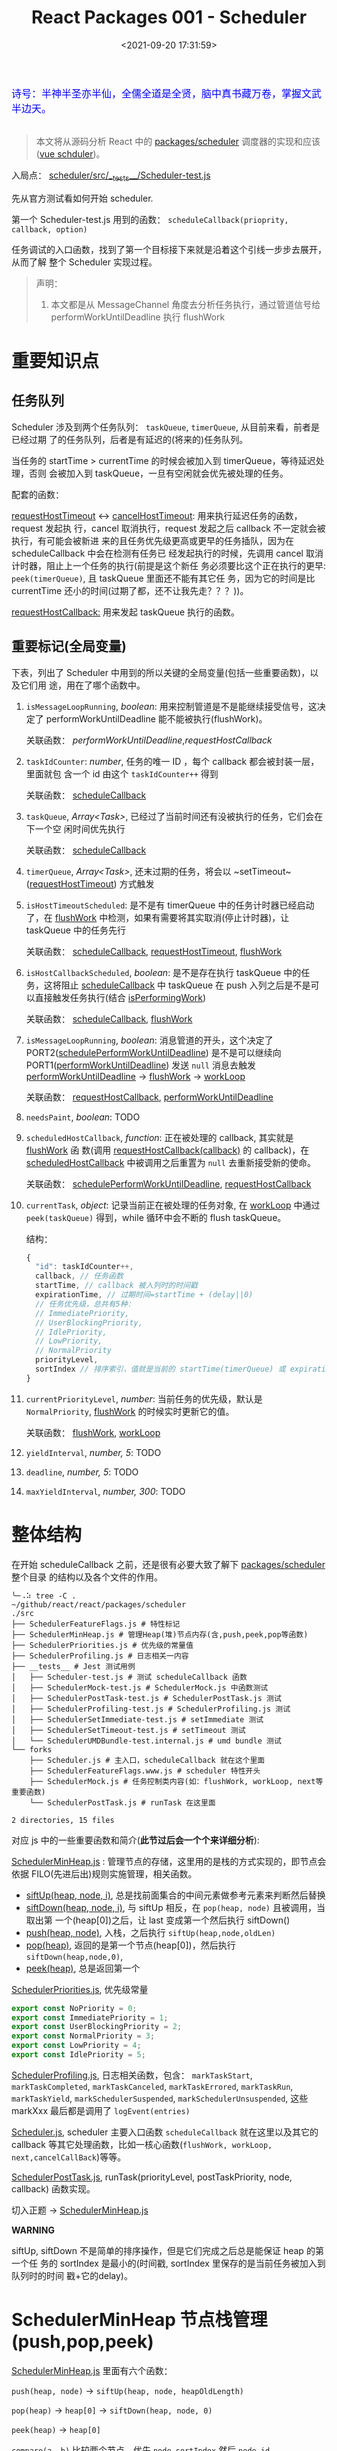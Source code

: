 #+TITLE: React Packages 001 - Scheduler
#+DATE: <2021-09-20 17:31:59>
#+EMAIL: Lee ZhiCheng<gccll.love@gmail.com>
#+TAGS[]: react, scheduler
#+CATEGORIES[]: react
#+LANGUAGE: zh-cn
#+STARTUP: indent

#+begin_export html
<link href="https://fonts.goo~gleapis.com/cs~s2?family=ZCOOL+XiaoWei&display=swap" rel="stylesheet">
<kbd>
<font color="blue" size="3" style="font-family: 'ZCOOL XiaoWei', serif;">
  诗号：半神半圣亦半仙，全儒全道是全贤，脑中真书藏万卷，掌握文武半边天。
</font>
</kbd><br><br>
<img  src="/img/bdx/shz-001.jpg"/>
#+end_export

#+begin_quote
本文将从源码分析 React 中的 [[https://github.com/facebook/react/blob/main/packages/scheduler/][packages/scheduler]] 调度器的实现和应该([[/vue/vue-teardown-2-sheduler/][vue schduler]])。
#+end_quote

入局点： [[https://github.com/facebook/react/blob/main/packages/scheduler/src/__tests__/Scheduler-test.js][scheduler/src/__tests__/Scheduler-test.js]]

先从官方测试看如何开始 scheduler.

第一个 Scheduler-test.js  用到的函数： ~scheduleCallback(prioprity, callback, option)~

任务调试的入口函数，找到了第一个目标接下来就是沿着这个引线一步步去展开，从而了解
整个 Scheduler 实现过程。

@@html:<span id="fullmap"></span>@@
[[/img/react/scheduler.svg]]

#+begin_quote
声明：

1. 本文都是从 MessageChannel 角度去分析任务执行，通过管道信号给
   performWorkUntilDeadline 执行 flushWork
#+end_quote

* 重要知识点
:PROPERTIES:
:COLUMNS:  %CUSTOM_ID[(Custom Id)]
:CUSTOM_ID: important
:END:

** 任务队列
:PROPERTIES:
:COLUMNS:  %CUSTOM_ID[(Custom Id)]
:CUSTOM_ID: queue
:END:

Scheduler 涉及到两个任务队列： ~taskQueue~, ~timerQueue~, 从目前来看，前者是已经过期
了的任务队列，后者是有延迟的(将来的)任务队列。

当任务的 startTime > currentTime 的时候会被加入到 timerQueue，等待延迟处理，否则
会被加入到 taskQueue，一旦有空闲就会优先被处理的任务。

配套的函数：

[[#requestHostTimeout][requestHostTimeout]] <-> [[#cancelHostTimeout][cancelHostTimeout]]: 用来执行延迟任务的函数，request 发起执
行，cancel 取消执行，request 发起之后 callback 不一定就会被执行，有可能会被新进
来的且任务优先级更高或更早的任务插队，因为在 scheduleCallback 中会在检测有任务已
经发起执行的时候，先调用 cancel 取消计时器，阻止上一个任务的执行(前提是这个新任
务必须要比这个正在执行的更早: ~peek(timerQueue)~, 且 taskQueue 里面还不能有其它任
务，因为它的时间是比 currentTime 还小的时间(过期了都，还不让我先走？？？))。

[[#requestHostCallback][requestHostCallback:]] 用来发起 taskQueue 执行的函数。

** 重要标记(全局变量)
:PROPERTIES:
:COLUMNS:  %CUSTOM_ID[(Custom Id)]
:CUSTOM_ID: flags
:END:

下表，列出了 Scheduler 中用到的所以关键的全局变量(包括一些重要函数)，以及它们用
途，用在了哪个函数中。

1. ~isMessageLoopRunning~, /boolean/: 用来控制管道是不是能继续接受信号，这决定了
 performWorkUntilDeadline 能不能被执行(flushWork)。

   关联函数： [[performWorkUntilDeadline][performWorkUntilDeadline]],[[requestHostCallback][requestHostCallback]]

2. ~taskIdCounter~: /number/, 任务的唯一 ID ，每个 callback 都会被封装一层，里面就包
   含一个 id 由这个 ~taskIdCounter++~ 得到

   关联函数： [[#scheduleCallback][scheduleCallback]]
3. ~taskQueue~, /Array<Task>/, 已经过了当前时间还有没被执行的任务，它们会在下一个空
   闲时间优先执行

   关联函数： [[#scheduleCallback][scheduleCallback]]
4. ~timerQueue~, /Array<Task>/, 还末过期的任务，将会以 ~setTimeout~([[#requestHostTimeout][requestHostTimeout]]) 方式触发
5. ~isHostTimeoutScheduled~: 是不是有 timerQueue 中的任务计时器已经启动了，在
   [[#flushWork][flushWork]] 中检测，如果有需要将其实取消(停止计时器)，让 taskQueue 中的任务先行

   关联函数： [[#scheduleCallback][scheduleCallback]], [[#requestHostTimeout][requestHostTimeout]], [[#flushWork][flushWork]]
6. ~isHostCallbackScheduled~, /boolean/: 是不是存在执行 taskQueue 中的任务，这将阻止
   [[#scheduleCallback][scheduleCallback]] 中 taskQueue 在 push 入列之后是不是可以直接触发任务执行(结合
   [[#isPerformingWork][isPerformingWork]])

   关联函数： [[#scheduleCallback][scheduleCallback]], [[#flushWork][flushWork]]
7. ~isMessageLoopRunning~, /boolean/: 消息管道的开头，这个决定了
   PORT2([[#schedulePerformWorkUntilDeadline][schedulePerformWorkUntilDeadline]]) 是不是可以继续向
   PORT1([[#performWorkUntilDeadline][performWorkUntilDeadline]]) 发送 ~null~ 消息去触发 [[#performWorkUntilDeadline][performWorkUntilDeadline]]
   -> [[#flushWork][flushWork]] -> [[#workLoop][workLoop]]

   关联函数： [[#requestHostCallback][requestHostCallback]], [[#performWorkUntilDeadline][performWorkUntilDeadline]]
8. ~needsPaint~, /boolean/: TODO
9. ~scheduledHostCallback~, /function/: 正在被处理的 callback, 其实就是 [[#flushWork][flushWork]] 函
   数(调用 [[#requestHostCallback][requestHostCallback(callback)]] 的 callback)，在 [[#scheduledHostCallback][scheduledHostCallback]]
   中被调用之后重置为 ~null~ 去重新接受新的使命。

   关联函数： [[#schedulePerformWorkUntilDeadline][schedulePerformWorkUntilDeadline]], [[#requestHostCallback][requestHostCallback]]
10. ~currentTask~, /object/: 记录当前正在被处理的任务对象, 在 [[#workLoop][workLoop]] 中通过
    ~peek(taskQueue)~ 得到，while 循环中会不断的 flush taskQueue。

    结构：
    #+begin_src js
    {
      "id": taskIdCounter++,
      callback, // 任务函数
      startTime, // callback 被入列时的时间戳
      expirationTime, // 过期时间=startTime + (delay||0)
      // 任务优先级，总共有5种：
      // ImmediatePriority,
      // UserBlockingPriority,
      // IdlePriority,
      // LowPriority,
      // NormalPriority
      priorityLevel,
      sortIndex // 排序索引，值就是当前的 startTime(timerQueue) 或 expirationTime(taskQueue)
    }
    #+end_src
11. ~currentPriorityLevel~, /number/: 当前任务的优先级，默认是 ~NormalPriority~,
    [[#flushWork][flushWork]] 的时候实时更新它的值。

    关联函数： [[#flushWork][flushWork]], [[#workLoop][workLoop]]
12. ~yieldInterval~, /number, 5/: TODO
13. ~deadline~, /number, 5/: TODO
14. ~maxYieldInterval~, /number, 300/: TODO
* 整体结构
:PROPERTIES:
:COLUMNS:  %CUSTOM_ID[(Custom Id)]
:CUSTOM_ID: init
:END:

在开始 scheduleCallback 之前，还是很有必要大致了解下 [[https://github.com/facebook/react/blob/main/packages/scheduler/][packages/scheduler]] 整个目录
的结构以及各个文件的作用。

#+begin_src shell
╰─⠠⠵ tree -C .                                                                ~/github/react/react/packages/scheduler
./src
├── SchedulerFeatureFlags.js # 特性标记
├── SchedulerMinHeap.js # 管理Heap(堆)节点内存(含,push,peek,pop等函数)
├── SchedulerPriorities.js # 优先级的常量值
├── SchedulerProfiling.js # 日志相关一内容
├── __tests__ # Jest 测试用例
│   ├── Scheduler-test.js # 测试 scheduleCallback 函数
│   ├── SchedulerMock-test.js # SchedulerMock.js 中函数测试
│   ├── SchedulerPostTask-test.js # SchedulerPostTask.js 测试
│   ├── SchedulerProfiling-test.js # SchedulerProfiling.js 测试
│   ├── SchedulerSetImmediate-test.js # setImmediate 测试
│   ├── SchedulerSetTimeout-test.js # setTimeout 测试
│   └── SchedulerUMDBundle-test.internal.js # umd bundle 测试
└── forks
    ├── Scheduler.js # 主入口，scheduleCallback 就在这个里面
    ├── SchedulerFeatureFlags.www.js # scheduler 特性开头
    ├── SchedulerMock.js # 任务控制类内容(如：flushWork, workLoop, next等重要函数)
    └── SchedulerPostTask.js # runTask 在这里面

2 directories, 15 files
#+end_src

对应 js 中的一些重要函数和简介(*此节过后会一个个来详细分析*):

[[https://github.com/facebook/react/blob/main/packages/scheduler/src/SchedulerMinHeap.js][SchedulerMinHeap.js]] : 管理节点的存储，这里用的是栈的方式实现的，即节点会依据
FILO(先进后出)规则实施管理，相关函数。

- [[#siftUp][siftUp(heap, node, i)]], 总是找前面集合的中间元素做参考元素来判断然后替换
- [[#siftDown][siftDown(heap, node, i)]], 与 siftUp 相反，在 ~pop(heap, node)~ 且被调用，当取出第
  一个(heap[0])之后，让 last 变成第一个然后执行 siftDown()
- [[#push][push(heap, node)]], 入栈，之后执行 ~siftUp(heap,node,oldLen)~
- [[#pop][pop(heap)]], 返回的是第一个节点(heap[0])，然后执行 ~siftDown(heap,node,0)~,
- [[#peek][peek(heap)]], 总是返回第一个


[[https://github.com/facebook/react/blob/main/packages/scheduler/src/SchedulerPriorities.js][SchedulerPriorities.js]], 优先级常量

#+begin_src js
export const NoPriority = 0;
export const ImmediatePriority = 1;
export const UserBlockingPriority = 2;
export const NormalPriority = 3;
export const LowPriority = 4;
export const IdlePriority = 5;
#+end_src

[[https://github.com/facebook/react/blob/main/packages/scheduler/src/SchedulerProfiling.js][SchedulerProfiling.js]], 日志相关函数，包含： ~markTaskStart~, ~markTaskCompleted~,
~markTaskCanceled~, ~markTaskErrored~, ~markTaskRun~, ~markTaskYield~,
~markSchedulerSuspended~, ~markSchedulerUnsuspended~, 这些 markXxx 最后都是调用了 ~logEvent(entries)~

[[https://github.com/facebook/react/blob/main/packages/scheduler/src/forks/Scheduler.js][Scheduler.js]], scheduler 主要入口函数 ~scheduleCallback~ 就在这里以及其它的
callback 等其它处理函数，比如一核心函数(~flushWork, workLoop,
next,cancelCallBack~)等等。

[[https://github.com/facebook/react/blob/main/packages/scheduler/src/forks/SchedulerPostTask.js][SchedulerPostTask.js]], runTask(priorityLevel, postTaskPriority, node, callback)
函数实现。

切入正题 -> [[https://github.com/facebook/react/blob/main/packages/scheduler/src/SchedulerMinHeap.js][SchedulerMinHeap.js]]

#+begin_warn
@@html:<p><strong>WARNING</strong></p>@@

siftUp, siftDown 不是简单的排序操作，但是它们完成之后总是能保证 heap 的第一个任
务的 sortIndex 是最小的(时间戳, sortIndex 里保存的是当前任务被加入到队列时的时间
戳+它的delay)。
#+end_warn

* SchedulerMinHeap 节点栈管理(push,pop,peek)
:PROPERTIES:
:COLUMNS:  %CUSTOM_ID[(Custom Id)]
:CUSTOM_ID: heap
:END:

_SchedulerMinHeap.js_ 里面有六个函数：

~push(heap, node)~ -> ~siftUp(heap, node, heapOldLength)~

~pop(heap)~ -> ~heap[0]~ -> ~siftDown(heap, node, 0)~

~peek(heap)~ -> ~heap[0]~

~compare(a, b)~ 比较两个节点，优先 ~node.sortIndex~ 然后 ~node.id~

~node.sortIndex~ 是任务入列时的时间戳(+delay, 如果有)。

#+begin_success
@@html:<p><strong>Success</strong></p>@@

siftUp: 让新 push 的节点从队尾尽量的上浮，直到前面的数比它小就行。

siftDown: pop 之后，让heap中最后一个节点从第一个位置开始下沉，直到前面的数都比它
小就行。

好像这样也讲不通!!!
#+end_success

** siftUp(heap,node,i)
:PROPERTIES:
:COLUMNS:  %CUSTOM_ID[(Custom Id)]
:CUSTOM_ID: siftUp
:END:

sfitUp 会根据 node.sortIndex 和 node.id 将 heap 进行升序排序，先比
较 ~node.sortIndex~, 如果 ~sortIndex~ 相同再比较 ~node.id~

#+begin_src js :results output
function siftUp(heap, node, i) {
  let index = i;
  while (index > 0) {
    const parentIndex = (index - 1) >>> 1
    const parent = heap[parentIndex]
    if (compare(parent, node) > 0) {
      // 找到比 node.id/sortIndex 更大的节点，然后交换
      heap[parentIndex] = node
      heap[index] = parent
      index = parentIndex
    } else {
      // 排序完成，没有更大的了
      return
    }
  }
}

function compare(a, b) {
  // 先比较 sort index 然后比较 task id
  const diff = a.sortIndex - b.sortIndex
  return diff !== 0 ? diff : a.id - b.id
}

function push(heap, node) {
  const index = heap.length
  heap.push(node)
  siftUp(heap, node, index)
}

const heap = [], vals = []

for (let i = 0 ; i < 10; i++) {
  const index = Math.floor(Math.random() * 10)
  if (!heap.find((val) => val.sortIndex === index)) {
    vals.push(index)
    push(heap, { sortIndex: index})
  }
}
console.log(vals, heap);
#+end_src

#+RESULTS:
#+begin_example
[
  9, 3, 1, 7,
  6, 5, 0, 8
] [
  { sortIndex: 0 },
  { sortIndex: 6 },
  { sortIndex: 1 },
  { sortIndex: 8 },
  { sortIndex: 7 },
  { sortIndex: 5 },
  { sortIndex: 3 },
  { sortIndex: 9 }
]
#+end_example

结果并不是按照一定顺序排列的，执行结果表:

~parentIndex = (index - 1) >>> 2~ 等于是 ~Math.floor( index - 1 / 2 )~

| i | val | index/len  | parentIndex | compare | heap(省略对象)    |
|---+-----+------------+-------------+---------+-------------------|
| 0 |   9 |          0 | -           | -       | [9]               |
|---+-----+------------+-------------+---------+-------------------|
| 1 |   3 |          1 | 0,9         | 9 > 3   | [3,9]             |
|---+-----+------------+-------------+---------+-------------------|
| 2 |   1 |          2 | 0,3         | 3 > 1   | [1,9,3]           |
|---+-----+------------+-------------+---------+-------------------|
| 3 |   7 |          3 | 1,9         | 9 > 7   | [1,7,3,9]         |
|   |     |          1 | 0,1         | 1 < 7   | [1,7,3,9]         |
|---+-----+------------+-------------+---------+-------------------|
| 4 |   6 |          4 | 1,7         | 7 > 6   | [1,6,3,9,7]       |
|   |     |          1 | 0,1         | 1 < 6   | [1,6,3,9,7]       |
|---+-----+------------+-------------+---------+-------------------|
| 5 |   5 |          5 | 2,3         | 3 < 5   | [1,6,3,9,7,5]     |
|   |     |          2 | 0,1         | 1 < 5   | [1,6,3,9,7,5]     |
|---+-----+------------+-------------+---------+-------------------|
| 6 |   0 |          6 | 2,3         | 3 > 0   | [1,6,0,9,7,5,3]   |
|   |     |          2 | 0,1         | 1 > 0   | [0,6,1,9,7,5,3]   |
|---+-----+------------+-------------+---------+-------------------|
| 7 |   8 |          7 | 3,9         | 9 > 8   | [0,6,1,8,7,5,3,9] |
|   |     |          3 | 1,6         | 6 < 8   | [0,6,1,8,7,5,3,9] |

也就是说它总是会根据 index 去找其前面的所有元素的中间位置的元素来和新的 node 进
行比较，如果值比新的节点大就进行替换。

比如

i=1,val=3,heap=[9,3],target-heap=[9],target=9,替换之后=[3,9]

i=2,val=1,heap=[3,9,1],target-heap=[3,9],target=3,替换之后=[1,9,3]

i=3,val=7,heap=[1,9,3,7],target-heap=[1,9,3],target=9,替换之后=[1,7,3,9]

i=4,val=6,heap=[1,7,3,9,6],target-heap=[1,7,3,9],target=7,替换之后=[1,6,3,9,7]

依次类推到最后得到 [0,6,1,8,7,5,3,9]

** siftDown(heap, node, i)
:PROPERTIES:
:COLUMNS:  %CUSTOM_ID[(Custom Id)]
:CUSTOM_ID: siftDown
:END:

#+begin_src js
function pop(heap) {
  if (heap.length === 0) {
    return null
  }

  const first = heap[0]
  const last = heap.pop()
  if (last !== first) {
    heap[0] = last
    siftDown(heap, last, 0)
  }
  return first
}

function siftDown(heap, node, i) {
  let index = i
  const length = heap.length
  const halfLength = length >>> 1
  while (index < halfLength) {
    const leftIndex = (index + 1) * 2 - 1
    const left = heap[leftIndex]
    const rightIndex = leftIndex + 1
    const right = heap[rightIndex]

    if (compare(left, node) < 0) {
      if (rightIndex < length && compare(right, left) < 0) {
        heap[index] = right
        heap[rightIndex] = node
        index = rightIndex
      } else {
        heap[index] = left
        heap[leftIndex] = node
        index = leftIndex
      }
    } else if (rightIndex < length && compare(right, node) < 0) {
      heap[index] = right;
      heap[rightIndex] = node;
      index = rightIndex;

    } else {
      // Neither child is smaller. Exit.
      return
    }
  }
}

#+end_src

结合 sitUp 和 push 来测试：
#+begin_src js :results output
const {siftUp, push, siftDown, pop} = require(process.env.BLOG_JS + '/react/pkgs/scheduler.js')

// 先塞一些节点到 heap
const heap = [],vals = []

for (let i = 0 ; i < 10; i++) {
  const index = Math.floor(Math.random() * 10)
  if (!heap.find((val) => val.sortIndex === index)) {
    vals.push(index)
    push(heap, { sortIndex: index})
  }
}
console.log(vals)
console.log('push', heap);

// 然后用 pop 取第一个
const node = pop(heap)

console.log('pop', node, '\n', heap)
#+end_src

#+RESULTS:
#+begin_example
[
  9, 5, 4, 2,
  0, 1, 3
]
push [
  { sortIndex: 0 },
  { sortIndex: 2 },
  { sortIndex: 1 },
  { sortIndex: 9 },
  { sortIndex: 4 },
  { sortIndex: 5 },
  { sortIndex: 3 }
]
pop >>  { first: { sortIndex: 0 }, last: { sortIndex: 3 } }
pop { sortIndex: 0 }
 [
  { sortIndex: 1 },
  { sortIndex: 2 },
  { sortIndex: 3 },
  { sortIndex: 9 },
  { sortIndex: 4 },
  { sortIndex: 5 }
]
#+end_example

根据上面的示例来分析下整个过程：

pop(heap, node) -> heap[0] -> heap[0] = last -> siftDown(heap, node, 0)

当前 heap = ~[0, 2, 1, 9, 4, 5, 3]~,

pop first = 0,

last=3 -> first

-> ~heap=[3,2,1,9,4,5], node=3~

| index | half | left[Index] | right[Index] | left<node    | right<left | right<node | heap          |
|-------+------+-------------+--------------+--------------+------------+------------+---------------|
|     0 |    3 | 1,2         | 2,1          | 2 < 3, true  | 1<2, true  | -          | [1,2,3,9,4,5] |
|     1 |    3 | 3,9         | 4,4          | 3 < 3, false | -          | 4<3,false  | [1,2,3,9,4,5] |
|-------+------+-------------+--------------+--------------+------------+------------+---------------|

经过两次 ~while(index < halfLength)~ 后结束，得到 ~[1,2,3,9,4,5]~

1. left, right 是两个相邻的节点(right=left+1)
2. 先比较 left<node ? right<node -> right与node替换 : left与node替换
3. 如果 left>node 比较 right<node -> right与node替换
* scheduleCallback(priorityLevel,callback,options)
:PROPERTIES:
:COLUMNS:  %CUSTOM_ID[(Custom Id)]
:CUSTOM_ID: scheduleCallback
:END:

1. startTime, 入列起始时间戳，如果 options.delay > 0 用当前时间戳加上delay
2. timeout, 根据 priorityLevel 设置对应的优先级值，共有五种优先级

   ImmediatePriority, timeout=-1

   UserBlockingPriority, timeout=250

   IdlePriority, timeout=Math.pow(2,30)-1=1073741823

   LowPriority, timeout=10000

   NormalPriority, timeout=5000
3. 过期时间 expirationTime = startTime + timeout
4. 封装 newTask = {id, callback, priorityLevel, startTime, expirationTime, sortIndex}
5. 检查 startTime > currentTime ，是不是入列的时间已经过了当下时间，如果过了要做延时处理，
   使用 expirationTime 做 sortIndex，否则直接用 startTime 做 sortIndex

#+begin_src js
function scheduleCallback(priorityLevel, callback, options) {
  var currentTime = getCurrentTime()

  var startTime // 任务执行的开始时间
  if (typeof options === 'object' && options !== null) {
    var delay = options.delay
    if (typeof delay === 'number' && delay > 0) {
      startTime = currentTime + delay
    } else {
      startTime = currentTime
    }
  } else {
    startTime = currentTime
  }

  var timeout // 根据优化级设置超时时间
  switch (priorityLevel) {
    case ImmediatePriority:
      timeout = -1
      break
    case UserBlockingPriority:
      timeout = 250
      break
    case IdlePriority:
      // Max 31 bit integer. The max integer size in V8 for 32-bit systems.
      // Math.pow(2, 30) - 1
      // 0b111111111111111111111111111111
      timeout = 1073741823
      break
    case LowPriority:
      timeout = 10000
      break
    case NormalPriority:
      timeout = 5000
      break
  }

  // 过期时间
  var expirationTime = startTime + timeout

  // 封装新任务
  var newTask = {
    id: taskIdCounter++,
    callback,
    priorityLevel,
    startTime,
    expirationTime,
    sortIndex: -1
  }

  if (startTime > currentTime) {
    // 延迟的任务，应该进入队列排队，用肇始时间做索引
    newTask.sortIndex = startTime
    push(timerQueue, newTask)
    // peek 取队列中第一个任务 queue[0]
    if (peek(taskQueue) === null && newTask === peek(timerQueue)) {
      // queue: [null, newTask] 情况
      // 所有的任务还在排队中，且当前的 newTask 就是最早过期的那个
      if (isHostTimeoutScheduled) {
        cancelHostTimeout()
      } else {
        isHostTimeoutScheduled = true
      }
      requestHostTimeout(handleTimeout, startTime - currentTime)
    }
  } else {
    newTask.sortIndex = expirationTime
    push(taskQueue, newTask)
    // Schedule a host callback, if needed. If we're already performing work,
    // wait until the next time we yield.
    if (!isHostCallbackScheduled && !isPerformingWork) {
      isHostCallbackScheduled = true
      requestHostCallback(flushWork)
    }
  }

  return newTask
}
#+end_src

这里用到了几个函数： cancelHostTimeout, requestHostCallback, requestHostTimeout，
它们又分别是是做什么了？

** cancelHostTimeout()
:PROPERTIES:
:COLUMNS:  %CUSTOM_ID[(Custom Id)]
:CUSTOM_ID: cancelHostTimeout
:END:

scheduleCallback 中执行这个时机是， startTime > currentTime 时，且 taskQueue 中
没有了任务，且 newTask 正好是 timerQueue 中最早的那个。

#+begin_src js
// peek 取队列中第一个任务 queue[0]
if (peek(taskQueue) === null && newTask === peek(timerQueue)) {
  // queue: [null, newTask] 情况
  // 所有的任务还在排队中，且当前的 newTask 就是最早过期的那个
  if (isHostTimeoutScheduled) {
    cancelHostTimeout()
  } else {
    isHostTimeoutScheduled = true
  }
  requestHostTimeout(handleTimeout, startTime - currentTime)
}
#+end_src

清除计时器：

#+begin_src js
let taskTimeoutID = -1;

function cancelHostTimeout() {
  clearTimeout(taskTimeoutID)
  taskTimeoutID = -1
}
#+end_src

taskTimeoutID 这个又是哪里用了？

正是 [[#requestHostTimeout][requestHostTimeout]] 中的计时器 ID。

** requestHostTimeout()
:PROPERTIES:
:COLUMNS:  %CUSTOM_ID[(Custom Id)]
:CUSTOM_ID: requestHostTimeout
:END:

启动一个计时器去执行 callback

#+begin_src js
function requestHostTimeout(callback, ms) {
  taskTimeoutID = setTimeout(() => {
    callback(getCurrentTime());
  }, ms);
}
#+end_src

** requestHostCallback()
:PROPERTIES:
:COLUMNS:  %CUSTOM_ID[(Custom Id)]
:CUSTOM_ID: requestHostCallback
:END:

-> [[#schedulePerformWorkUntilDeadline][schedulePerformWorkUntilDeadline()]]

#+begin_src js
function requestHostCallback(callback) {
  scheduledHostCallback = callback;
  if (!isMessageLoopRunning) {
    isMessageLoopRunning = true;
    schedulePerformWorkUntilDeadline();
  }
}
#+end_src

用 scheduledHostCallback 来保存当前正在执行的任务(work)，它实际是一个对
~flushWork()~ 函数的引用，因为 ~requestHostCallback(flushWork)~ 传入的参数是
[[#flushWork][flushWork]] 这个函数，它是用来 flush 当前队列中任务的(work)，后面会讲到。

*isMessageLoopRunning*: 标记正在 flush 队列中的任务。

* schedulePerformWorkUntilDeadline
:PROPERTIES:
:COLUMNS:  %CUSTOM_ID[(Custom Id)]
:CUSTOM_ID: schedulePerformWorkUntilDeadline
:END:

这是个发起任务执行的函数，并且这个函数根据环境的不同，使用的方案不一，主要有三种
情况(这里直接使用 [[/web/javascript-api-messagechannel/][MessageChannel]] 方案，这也是为何要先去简要的学习了下它的原因)。

1. Node.js 和 IE 环境：使用 ~setImmediate~
2. [[/web/javascript-api-messagechannel/][MessageChannel]], 消息通道
3. 最后方案是 setTimeout，由于 4ms 问题所以比 MessageChannel 优先级低


下面的实现做了简化：

#+begin_src js
// 省略环境的检查，直接使用 DOM 和 Worker 环境，注释中说更
// 偏向用 MessageChannel 是因为 setTimeout 4ms 的问题
// 原本的检查优化级： setImmediate > MessageChannel > setTimeout
let schedulePerformWorkUntilDeadline = (() => {
  const channel = new MessageChannel()
  const port = channel.port2
  channel.port1.onmessage = performWorkUntilDealine
  return () => port.postMessage(null)
})()
#+end_src

这等于是说 [[#schedulePerformWorkUntilDeadline][schedulePerformWorkUntilDeadline]] 其实是一个管道的一个端口 port2，每次
调用都会往 port1 发送一条含 ~null~ 信息的消息，其目的就是去触发
~performWorkUntilDealine~ 函数执行(更多有关 [[/web/javascript-api-messagechannel/][MessageChannel]])。

管道特征是你发送一条它就会接受一条，是一个典型的 FIFO 的队列模型，下面可以做个简
单的测试：

#+begin_export html
<div id="SMbKgI">
<el-button @click="send" type="primary">PORT2->PORT1发送消息 {{i}}</el-button>
<el-button @click="clear" type="primary">清空消息</el-button>
<div><p v-for="msg in msgs" v-html="msg"/></div>
</div>
<script>
Vue.createApp({
  setup() {
    const mc = new MessageChannel()
    const msgs = Vue.reactive([])
    const i = Vue.ref(0)
    mc.port1.onmessage = function(e) {
      msgs.push(`<font color="red" size="3">${e.data}</font>`)
    }
    function send() {
      mc.port2.postMessage(++i.value + ' hello from port2')
    }
    const clear = () => {
      msgs.splice(0)
      i.value = 0
    }
    return { send, i, clear, msgs }
  }
}).use(ElementPlus).mount('#SMbKgI')
</script>
#+end_export

完整版本:

localSetImmediate 就是 setImmediate

localSetTimeout 就是 setTimeout

#+begin_src js
let schedulePerformWorkUntilDeadline;
if (typeof localSetImmediate === 'function') {
  // Node.js and old IE.
  // There's a few reasons for why we prefer setImmediate.
  //
  // Unlike MessageChannel, it doesn't prevent a Node.js process from exiting.
  // (Even though this is a DOM fork of the Scheduler, you could get here
  // with a mix of Node.js 15+, which has a MessageChannel, and jsdom.)
  // https://github.com/facebook/react/issues/20756
  //
  // But also, it runs earlier which is the semantic we want.
  // If other browsers ever implement it, it's better to use it.
  // Although both of these would be inferior to native scheduling.
  schedulePerformWorkUntilDeadline = () => {
    localSetImmediate(performWorkUntilDeadline);
  };
} else if (typeof MessageChannel !== 'undefined') {
  // DOM and Worker environments.
  // We prefer MessageChannel because of the 4ms setTimeout clamping.
  const channel = new MessageChannel();
  const port = channel.port2;
  channel.port1.onmessage = performWorkUntilDeadline;
  schedulePerformWorkUntilDeadline = () => {
    port.postMessage(null);
  };
} else {
  // We should only fallback here in non-browser environments.
  schedulePerformWorkUntilDeadline = () => {
    localSetTimeout(performWorkUntilDeadline, 0);
  };
}
#+end_src

** performWorkUntilDeadline
:PROPERTIES:
:COLUMNS:  %CUSTOM_ID[(Custom Id)]
:CUSTOM_ID: performWorkUntilDeadline
:END:

这个函数是管道方式， schedulePerformWorkUntilDeadline 做为 channel.port2 发出信
号给做为另一端 channel.port1 的 performWorkUntilDeadline 去执行。

而这个函数里面的工作其实已经执行 scheduledHostCallback 也就是传递给
[[#requestHostCallback][requestHostCallback(flushWork)]] 的 [[#flushWork][flushWork]] 这个函数，而这个函数里又做了什么？

即 ~scheduledHostCallback ===  flushWork~

#+begin_src js
const performWorkUntilDeadline = () => {
  if (scheduledHostCallback !== null) {
    const currentTime = getCurrentTime();
    // Yield after `yieldInterval` ms, regardless of where we are in the vsync
    // cycle. This means there's always time remaining at the beginning of
    // the message event.
    deadline = currentTime + yieldInterval;
    const hasTimeRemaining = true;

    // If a scheduler task throws, exit the current browser task so the
    // error can be observed.
    //
    // Intentionally not using a try-catch, since that makes some debugging
    // techniques harder. Instead, if `scheduledHostCallback` errors, then
    // `hasMoreWork` will remain true, and we'll continue the work loop.
    let hasMoreWork = true;
    try {
      hasMoreWork = scheduledHostCallback(hasTimeRemaining, currentTime);
    } finally {
      if (hasMoreWork) {
        // If there's more work, schedule the next message event at the end
        // of the preceding one.
        schedulePerformWorkUntilDeadline();
      } else {
        isMessageLoopRunning = false;
        scheduledHostCallback = null;
      }
    }
  } else {
    isMessageLoopRunning = false;
  }
  // Yielding to the browser will give it a chance to paint, so we can
  // reset this.
  needsPaint = false;
}
#+end_src

这个函数里有几个要点：

1. deadline, 这个用来标记截止时间，时间一到会停止管道消息，这是个时间戳值(~deadline = currentTime + yieldInterval;~)

   ~let yieldInterval = 5;~ 初始值是 5ms，也就是在这 5ms 时间内能做的尽量去做？

2. 注意这里使用的是 try...finally 而不是 try...catch 因为它不仅仅只是处理错误情
   况

   而是不论当前的 work 执行结果是正常还是异常都要做一些后续或者清理工作，比如：
   重置 ~isMessageLoopRunning=false~ 好让管道能继续接受信号，否则管道等于是
   channel.port1 端永远不会有新的信号进来。

   即 ~isMessageLoopRunning~ 是管道能否继续接受信号的开关。
* flushWork(hasTimeRemaining, initialTime)
:PROPERTIES:
:COLUMNS:  %CUSTOM_ID[(Custom Id)]
:CUSTOM_ID: flushWork
:END:

flushWork 工作：

1. 调用 [[#workLoop][workLoop(hasTimeRemaining, initialTime)]] flush taskQueue 队列中的任务
2. 重置 ~isHostCallbackScheduled=false~ 标记，让 scheduleCallback 中在 taskQueue
   入列的同时能启动 flushWork 执行去 flush tasks
3. 检查 ~isHostTimeoutScheduled~ 是不是有 timerQueue 中的任务已经启动了，如果是则
   取消它的执行，让当前的 taskQueue 先执行
4. 在执行之前设置 ~isPerformingWork=true~ 标记已经有任务在执行了，阻止
   scheduleCallback 中 taskQueue 的任务启动(结合 ~isHostCallbackScheduled~)
5. try...finally 去执行 [[#workLoop][workLoop(hasTimeRemaining, initialTime)]] 同样要做清理工作，
   重置 ~isPerformingWork=false~ 标记当前工作已经完成了，可以触发新的 taskQueue 执
   行了。



#+begin_src js
function flushWork(hasTimeRemaining, initialTime) {

  isHostCallbackScheduled = false
  if (isHostTimeoutScheduled) {
    // 如果此时有一个未来时间的任务存在计时中，要取消它，先执行 host callback
    isHostTimeoutScheduled = false
    cancelHostTimeout()
  }

  isPerformingWork = true
  const previousPriorityLevel = currentPriorityLevel
  try {
    return workLoop(hasTimeRemaining, initialTime)
  } finally {
    // 清理工作
    currentTask = null
    currentPriorityLevel = previousPriorityLevel
    isPerformingWork = false
  }
}
#+end_src

这里还分别用 ~currentTask~ 和 ~currentPriorityLevel~ 记录了当前任务及其优先级。

workLoop 执行完了 finally 里面做些清理工作。

#+begin_tip
@@html:<p><strong>TIP</strong></p>@@

flushWork 执行的是 taskQueue 中的任务，timerQueue 中的任务在 scheduleCallback 中
push 的时候有条件时就会触发(计时器延时方式触发)。
#+end_tip
* workLoop(hasTimeRemaining, initialTime)
:PROPERTIES:
:COLUMNS:  %CUSTOM_ID[(Custom Id)]
:CUSTOM_ID: workLoop
:END:

简化版本(省略 while 循环中的代码)：

1. 通过一个 while 循环去处理 taskQueue 中的任务
2. 如果 while 退出之后，发现还有任务(currentTask !== null) 直接返回 ~false~ 重新走
   管道消息的流程，回到这里的 while 去处理该 task
3. 如果 taskQueue 中没有了任务，那接下来要去触发 timerQueue 中的任务了
   (setTimeout方式触发)，同时返回 false 标记当次已经完成。

#+begin_src js
function workLoop(hasTimeRemaining, initialTime) {
  let currentTime = initialTime
  advanceTimers(currentTime)
  // 取出队列中第一个任务 taskQueue[0]
  currentTask = peek(taskQueue)
  while (currentTask !== null/*省略debug的条件*/) {
    // TODO
  }
  // 不管有没任务都退出
  if (currentTask !== null) {
    return true
  } else {
    // 到这里说明 taskQueue 清空了，该到 timerQueue 中的任务了
    const firstTimer = peek(timerQueue)
    if (firstTime !== null) {
      requestHostTimeout(handleTimeout, firstTimer.startTime - currentTime)
    }
    return false
  }
}
#+end_src

注意 workLoop 的返回值标示着当前空闲时间内有没有更多的任务需要去执行，这个体现在
[[#performWorkUntilDeadline][performWorkUntilDeadline]] 函数中：

#+begin_src js
let hasMoreWork = true
try {
  hasMoreWork = scheduledHostCallback(hasTimeRemaining, currentTime)
} finally {
  if (hasMoreWork) {
    // 无论如何都要执行，看是不是有更多的任务待处理
    schedulePerformWorkUntilDeadline()
  } else {
    // 完成了一轮
    isMessageLoopRunning = false
    // 准备接受下一个 flushWork
    scheduledHostCallback = null
  }
}
#+end_src

如果有会重新调用 [[#schedulePerformWorkUntilDeadline][schedulePerformWorkUntilDeadline()]] 即 PORT1 向 PORT2 发送一个
~null~ 信号，重新走 [[#performWorkUntilDeadline][performWorkUntilDeadline()]] 流程，直到 [[#workLoop][workLoop]] 中返回 ~false~ 为
至。

#+begin_tip
@@html:<p><strong>TIP</strong></p>@@

也就是说管道一旦接受到了信号开始就会一直重复接受信号的流程，直到没有要处理的任务之后
结束，也就是 [[#workLoop][workLoop]] 返回 false, hasMoreWork 为 false 的时候。
#+end_tip

那为什么 while 循环结束了后面的 ~currentTask~ 值不会是 ~null~ ?

workLoop 完整版本(while循环)：

1. while 中限制了只有 ~currentTask.expirationTime > currentTime~ 且有足够的时间执
   行的时候才会继续下去，否则直接退出 while(/这里就是上面问题的答案/)
2. 当时间充足时， callback 不是函数会直接被丢弃掉(~pop(taskQueue)~)
3. 当 callback 是函数时会被执行得到其结果，也就是 ~callback()~ 执行后的返回值 ~continuationCallback~
4. 当 continuationCallback 也是一个函数时会继续 while 循环来执行这个
   ~continuationCallback~, 注意这个时候的任务 currentTask 还在 taskQueue 中，并且
   依旧是在 currentTask 这个任务循环中
5. 经过 4 之后此时的 task 还是最开始 callback 对应的 currentTask， 只不过它的此
   时 currentTask.callback 已经是 continuationCallback 了，所以这一步执行的
   ~currentTask.callback()~ 实际上已经是 ~continuationCallback()~ 直到 callback() 返
   回值不是函数为止

   例如：
   #+begin_src js
   var fn1 = () => {/*1*/}, fn2 = () => fn1, fn3 = () => fn2
   var callback = () => {/*...*/ return fn3}

   newTask = { ..., callback, ... }

   // 进入 while
   currentTask = newTask
   c = currentTask.callback() // -> fn3 -> fn2 -> fn1
   // -> 继续 while 循环, c 的值会是, currentTask 此时依旧是那个 newTask
   // c = fn3
   // c = fn2
   // c = fn1
   // c = undefined
   // 到此结束 currentTask
   // pop currentTask
   // 取下一个 task -> while
   #+end_src
6. 当 continuationCallback 不是函数说明 currentTask 已经完成了，需要将它从队列中
   移除(~(currentTask === peek(taskQueue)) -> pop(taskQueue)~)

#+begin_src js
function workLoop(hasTimeRemaining, initialTime) {
  let currentTime = initialTime
  advanceTimers(currentTime)
  // 取出队列中第一个任务 taskQueue[0]
  currentTask = peek(taskQueue)
  while (currentTask !== null/*省略debug的条件*/) {
    if (currentTask.expirationTime > currentTime && (
      !hasTimeRemaining || shouldYieldToHost()
    )) {
      // 任务还没过期且没有多余的时间去执行它了，所以要退出等下次有充足的时间再说
      break
    }

    // 时间充足
    const callback = currentTask.callback
    if (typeof callback === 'function') {
      currentTask.callback = null
      currentPriorityLevel = currentTask.priorityLevel
      // 已经过期了
      const didUserCallbackTimeout = currentTask.expirationTime <= currentTime
      // 执行任务函数
      const continuationCallback = callback(didUserCallbackTimeout)
      // 重新取一次时间， callback 调用可能比较耗时
      currentTime = getCurrentTime()
      if (typeof continuationCallback === 'function') {
        // 如果任务函数本身返回了一个函数，当作下一个任务处理，即 callback 返回的
        // 函数会在它执行退出之后立即被执行
        currentTask.callback = continuationCallback
      } else {
        if (currentTask === peek(taskQueue)) {
          // 执行完之后丢掉
          pop(taskQueue)
        }
      }
      advanceTimers(currentTime)
    } else {
      // 不是函数丢弃掉，pop 就是取第一个出来，然后最后一个放到 heap[0]
      // 进行 siftDown(heap, node, 0)
      pop(taskQueue)
    }
    // 取下一个
    currentTask = peek(taskQueue)
  }
  // 不管有没任务都退出
  if (currentTask !== null) {
    return true
  } else {
    // 到这里说明 taskQueue 清空了，该到 timerQueue 中的任务了
    const firstTimer = peek(timerQueue)
    if (firstTime !== null) {
      requestHostTimeout(handleTimeout, firstTimer.startTime - currentTime)
    }
    return false
  }
}
#+end_src

workLoop while 中关键点:

1. 必须是已经过期了的任务且当前要有足够的空闲时间才会去执行当前的任务
   currentTask，否则直接退出 while
2. callback() 的返回值是不是一个函数，如果是会在当前 while->currentTask 中一次都
   执行完之后 currentTask 才算结束
3. 结束后用 pop(taskQueue) 移除 currentTask，继续下一个任务
4. while 退出后，即使当前任务还在也要重新走一遍管道机制，即 workLoop 直接返回
   ~true~, 会导致 ~hasMoreWork=true~ 从而重新调用 [[#schedulePerformWorkUntilDeadline][schedulePerformWorkUntilDeadline()]]
   向 PORT1 发信号重新走 [[#performWorkUntilDeadline][performWorkUntilDeadline()]] -> [[#flushWork][flushWork()]] -> [[#workLoop][workLoop()]]
   流程。
5. 当 taskQueue 中已经没有任务了的时候，此时就该启动 timerQueue 中的任务执行了，
   调用 [[#requestHostTimeout][requestHostTimeout()]] 其实就是 ~setTimeout~, 返回 ~false~ 表示一个 taskQueue
   处理阶段完成了。


#+begin_warn
@@html:<p><strong>QUESTION</strong></p>@@


:question::question::question: 这个 ~hasTimeRemaining~ 依据是什么，空闲时间又是多久？
#+end_warn

* advanceTimers(currentTime)
:PROPERTIES:
:COLUMNS:  %CUSTOM_ID[(Custom Id)]
:CUSTOM_ID: advanceTimers
:END:

这个函数是用来检查 timerQueue 里面的任务有没有到了时间的，能到这个队列来说明入列
时它的 startTime > currentTime，到执行的时候 currentTime 已经更新了，此时
timerQueue 里面的任务肯定有些已经过期了，此时过期了的就需要放到 taskQueue 中去在
wookLoop 中有空隙的时间去立即执行。

#+begin_src js
function advanceTimers(currentTime) {
  // 检查 timerQueue 中是不是有已经过期了的任务，将它们加入到 taskQueue 中
  // 去优先执行
  let timer = peek(timerQueue)
  while (timer !== null) {
    if (timer.callback === null) {
      // Timer was cancelled
      pop(timerQueue)
    } else if (timer.startTime <= currentTime) {
      // 时间到了，将它加入到 taskQueue
      pop(timerQueue)
      timer.sortIndex = timer.expirationTime
      push(taskQueue, timer)
    } else {
      // 还没过期，依旧等待
      return
    }
    timer = peek(timerQueue)
  }
}
#+end_src
* 小结
:PROPERTIES:
:COLUMNS:  %CUSTOM_ID[(Custom Id)]
:CUSTOM_ID: summary-1
:END:

到这里一个基本完整的 Scheduler 就已经完成了，下面是整个过程的简要流程图(
@@html:<a href="#fullmap">完整图</a>@@)

[[/img/react/scheduler-brief.svg]]

这里最主要的关键点在于 *通过管道衔接了任务启动(requestHostCallback)和执行
(flushWork)*, 然后在 flushWork->workLoop 过程中通过空余时间决定任务是不是应该立即
执行，还是等到下次空隙去执行，且通过 startTime 和 expirationTime 来控制任务执行
的先后顺序，用两个队列来承载了两种不同类型的任务(taskQueue代表已经过期的任务，
timerQueue 代表未过期的任务)。

taskQueue 在 workLoop 中通过 while 不断的在当前空隙时间内去 flush 掉，只有当
当前 taskQueue 中的所有任务都完成了之后，再去重启 timerQueue 的计时器延迟方式去
触发任务执行。

这里使用了 [[/web/javascript-api-performance/][performance.now()]] 来取当前的时间戳，因为需要亚毫秒级的时间，相关的知
识点 [[https://w3c.github.io/hr-time/#sotd][Performance]]。
* shouldYieldToHost()
:PROPERTIES:
:COLUMNS:  %CUSTOM_ID[(Custom Id)]
:CUSTOM_ID: shouldYieldToHost
:END:

用来检测是不是应该暂停 taskQueue 的 flush 工作，这里有几个条件可以阻止 taskQueue
。

1. 开启了 input pending 的话，这个时间不仅和 ~currentTime>=deadline~ 有关，还和
   input pending 和 needsPaint 有关

   needsPaint 是在 requestPaint() 中才会被设置成 ~true~ 的全局变量，在
   [[#performWorkUntilDeadline][performWorkUntilDeadline]] 执行完成之后会被设置成 ~false~ 。

   总的下来应该暂停的条件是： 已经过了 deadline 且 needsPaint 或 有 input pending。

   如果两者都没有，很有可能此时还是有空隙时间，这个时间需要
   用 ~currentTime>=maxYieldInterval(默认：300ms)~ 来看看是不是应该暂停，如果没超过
   最大的暂停间隙，还是可以继续 flush task 的。

2. 没有开启时，只需要检测当前时间是不是过了 deadline


deadline 是当 [[#scheduleCallback][scheduleCallback]] 时有条件进入 [[#requestHostCallback][requestHostCallback]] 去触发管理一端
PORT2 [[#schedulePerformWorkUntilDeadline][schedulePerformWorkUntilDeadline]] 向另一端 PORT1 [[#performWorkUntilDeadline][performWorkUntilDeadline]]
发送信号，去开启 [[#flushWork][flushWork]] -> [[#flushWork][workLoop]] flush taskQueue 的时候，在 PORT1 执行端设
置的一个截止时间(~deadline = currentTime + yieldInterval~)

~yieldInterval~ 默认是 5ms 的时间，也就是说在这时间内如果 taskQueue 队列还没有
flush 完就得暂停了，因为不能阻碍主线程的工作。

#+begin_src js
function shouldYieldToHost() {
  if (enableIsInputPending &&
    navigator?.scheduling?.isInputPending !== undefined) {
    const scheduling = navigator.scheduling
    const currentTime = getCurrentTime()
    if (currentTime >= deadline) {
      // 没时间了。我们可能想暂停对主要线程的控制，以便浏览器可以执行高优先级任务。
      // 主要的是渲染和用户输入。如果有悬而未决的渲染或悬而未决的输入，我们就应该暂停。
      // 但如果两者都没有，那么我们可以在保持响应性的同时减少暂停。不管怎样我们最终都
      // 需要暂停，因为可能有一个悬而未决的渲染不是伴随着对“requestPaint”或其他
      // 主线程任务的调用比如网络事件。
      if (needsPaint || scheduling.isInputPending()) {
        // 有一个 pending 的渲染或用户输入，应该暂停等待完成
        return true
      }

      // 没有 pending 输入，仅仅暂停 maxYieldInterval 时长
      return currentTime >= maxYieldInterval
    } else {
      // 在当前帧还有多余的时间，就不该暂停
      return false
    }
  } else {
    // isInputPending = false.
    // 因为没有什么其它的方式可以知道是不是有 pending input，
    // 所以这里要保证在 frame 的最后总是要暂停一下
    return getCurrentTime() >= deadline
  }
}
#+end_src

所以，这个函数检测的关键条件是 needsPaint 和 isInputPending，前置条件是有没超过
截止时间或最大间隙(~maxYieldInterval:300ms~)
* handleTimeout(currentTime)
:PROPERTIES:
:COLUMNS:  %CUSTOM_ID[(Custom Id)]
:CUSTOM_ID: handleTimeout
:END:

这个函数是和 [[#requestHostTimeout][requestHostTimeout]] 以及 timerQueue 应该滞后的任务有关的处理函数，在
调用 [[#requestHostTimeout][requestHostTimeout(handleTimeout, ms)]] 时间做为第一个参数传递的，所以要了解
下它是怎么处理 timerQueue 中的任务的(~callback~)

#+begin_src js
function handleTimeout(currentTime) {
  isHostTimeoutScheduled = false
  advanceTimers(currentTime)

  // host callback 优先级更高，如果它还没完，这里就不该启动 host timeout
  if (!isHostCallbackScheduled) {
    if (peek(taskQueue) !== null) {
      // 在做之前先看下老大还有没其它指示，有的话就先做老大的任务
      isHostCallbackScheduled = true
      requestHostCallback(flushWork)
    } else {
      // taskQueue 清空了，才轮到 timerQueue
      const firstTimer = peek(timerQueue)
      if (firstTimer !== null) {
        requestHostTimeout(handleTimeout, firstTimer.startTime - currentTime)
      }
    }
  }
}
#+end_src


[[/img/react/scheduler-request-timeout.svg]]

从图中可知，当 ~requestHostTimeout(handleTimeout, ms)~ 一旦开始执行之后，就会一直
在用计时器不断的在 ~handleTimeout(currentTime)~ 和 ~requestHostTimeout~ 之间来回递归，
中间如果 taskQueue 不空，则中断去 flush taskQueue，否则一直刷完 timerQueue 为止。


#+begin_info
@@html:<p><strong>INFO</strong></p>@@

其实到这里，Scheduler 已经基本完成了，从 [[#scheduleCallback][scheduleCallback]] 到对 ~taskQueue~
和 ~timerQueue~ 的入列，再到检测启动。然后使用 [[/web/javascript-api-messagechannel/][MessageChannel]] 管道机制实现任务启动
和执行，再到具体的 [[#flushWork][flushWork]] 触发 [[#workLoop][workLoop]] 去循环 flush ~taskQueue~ 中已经过期应该
且有执行时机(一帧的空闲时间)的任务，最后不断的重复管道机制 [[#flushWork][flushWork]] -> [[#workLoop][workLoop]]
-> port1-2 -> [[#flushWork][flushWork]] -> ... 在当前时间片内去 flush 掉所有能处理的任务。这其中
有一个很重要的关键点就是所有的任务都必须走管道机制去执行 ~callback~ (只此一条路),
虽然 ~timerQueque~ 走的是 [[#requestHostTimeout][requestHostTimeout]] 路线，但是最终会在 [[#handleTimeout][handleTimeout]] 中被
过滤出来到 ~taskQueue~ 中以 ~taskQueue~ 方式去完成，使用 [[#requestHostTimeout][requestHostTimeout]] 延迟方式
无非是用 ~setTimeout~ 中去异步执行罢了。
#+end_info
* 测试
:PROPERTIES:
:COLUMNS:  %CUSTOM_ID[(Custom Id)]
:CUSTOM_ID: test
:END:

测试基于官方的用例： [[https://github.com/facebook/react/blob/main/packages/scheduler/src/__tests__/Scheduler-test.js][scheduler/src/__tests__/Scheduler-test.js]]

结合浏览器测试(*日志请从下往上看*)：

#+begin_export html
<div id="xGUn4jG"></div>
<script src="/js/react/pkgs/scheduler.js"></script>
<script src="/js/tests/xGUn4jG.js"></script>
#+end_export

测试代码：
#+begin_src js
Vue.createApp({
  template: `
<div class="mark" style="max-height:500px;overflow:scroll;margin-bottom:10px">
  <p v-for="log in logs" v-html="log"/>
</div>`,
  setup() {
    log.info(`start --------->`)

    Vue.onMounted(() => {
      // 在 deadline 之前就结束的任务
      test(`task that finishes before deadline`, NormalPriority, () => {
        log.event('Task1')
      })
      test('task with continuation', NormalPriority, () => {
        log.event('Task2')
        let i = 0
        while (shouldYield()) {
          log.event(`${i}: should yield ?`)
          if (++i >= 4) break
        }
        log.info(`Yield at ${performance.now()}ms`)
        return () => log.event('Continuation')
      })

    })

    return {
      log, logs
    }
  }
}).use(ElementPlus).mount('#xGUn4jG')

function test(mark, priority, callback) {
  log.se(`>>>>>>>>> start: ${mark}`)
  scheduleCallback(priority, () => {
    var continuation = callback()
    log.se(`<<<<<<<<< end: ${mark}`)
    return continuation
  })
}
#+end_src

结果分析(嫌罗嗦直接看上面流程图)：

*Stage1:*

>>>>>>>>> start: task that finishes before deadline 对应第一个 test()

*Stage2:[scheduleCallback]*

#+begin_example
3719.9000000059605: {"isMessageLoopRunning":false}

[requestHostCallback]

3719.300000011921: {"isHostCallbackScheduled":false,"isPerformingWork":false}

[taskQueue pushed]

3717.0999999940395: {"id":1,"priorityLevel":3,"startTime":3690.300000011921,"expirationTime":8690.300000011921,"sortIndex":-1}

3707.5: {"priorityLevel":3,"currentTime":3690.300000011921,"startTime":3690.300000011921}

[scheduleCallback]
#+end_example

执行 scheduleCallback -> 因为
~"startTime":3690.300000011921<now:3717.0999999940395~ 最终加入到 taskQueue 然后执
行 [[#requestHostCallback][requestHostCallback()]]

*Stage3:* requestHostCallback -> schedulePerformWorkUntilDeadline 最后执行
~port.postMessage(null)~ 给 PORT1 发消息，此时 requestHostCallback 已经完成了，但
是 PORT1 接受消息的过程并不影响 requestHostCallback() 后面的代码执行(也就是说同
步代码优先)

#+begin_example
3623.4000000059605: {"yieldInterval":5,"deadline":0,"isMessageLoopRunning":true}

[performWorkUntilDeadline:flushWork]

3332.5999999940395: {"isHostCallbackScheduled":true,"isPerformingWork":false}

[taskQueue pushed]

3332.4000000059605: {"id":2,"priorityLevel":3,"startTime":3332.199999988079,"expirationTime":8332.199999988079,"sortIndex":-1}

3332.2999999821186: {"priorityLevel":3,"currentTime":3332.199999988079,"startTime":3332.199999988079}

[scheduleCallback]

>>>>>>>>> start: task with continuation

3331.9000000059605: {"message":"PORT2: send message `null` -> PORT1"}

[schedulePerformWorkUntilDeadline]

3331.699999988079: {"isMessageLoopRunning":false}

[requestHostCallback]
#+end_example

*Stage4:* 继续 task1 的 流程，PORT1 收到消息执行 performWorkUntilDeadline 一直到
workLoop 结束

#+begin_example
3630.0999999940395: {"hasMoreWork":true}

[flushWork]

[workLoop]

3629.5: {"shouldYield":true}

[workLoop]

3629.2999999821186: {"currentTime":3629.2999999821186,"deadline":3628.5}

3629.0999999940395: {"enableIsInputPending":false,"maxYieldInterval":300,"deadline":3628.5}

[shouldYieldToHost]

3628.699999988079: {"id":1,"priorityLevel":3,"startTime":3329.2999999821186,"expirationTime":8329.299999982119,"sortIndex":8329.299999982119}

3628.699999988079: {"currentTime":3623.5,"hasTimeRemaining":true,"initialTime":3623.5}

[workLoop]

3628.199999988079: {"currentTime":3623.5}

[advanceTimers]

3623.699999988079: {"hasTimeRemaining":true,"initialTime":3623.5,"isHostTimeoutScheduled":false}

[flushWork]

3623.4000000059605: {"yieldInterval":5,"deadline":0,"isMessageLoopRunning":true}

[performWorkUntilDeadline:flushWork]
#+end_example

注意看上面的第一行，表示 taskQueue 中还有任务，其实就是第二个 test() 的 task2，因
为入列的时候 task1 正在处理，所以它只是单纯的做了入列并没有启动。

*Stage5:* 开始轮到 task2 执行了，直到下面 task2 callback 执行

#+begin_example
[scheduler:pop]

<<<<<<<<< end: task that finishes before deadline

7257.9000000059605: task callback called: Task1

...
#+end_example

*Stage6*: 注意看最后的输出，经过 *Stage5* 之后并没结束，因为 test2 中的 callback 返
回值是一个函数 ~return () => log.event('Continuation')~ 这个函数会在下一次 while
循环中被处理，之后才结束。


对应的函数：

#+begin_src js
function requestHostCallback(callback/*flushWork*/) {
  scheduledHostCallback = callback
  window.__log('requestHostCallback', { isMessageLoopRunning })
  if (!isMessageLoopRunning) {
    isMessageLoopRunning = true
    schedulePerformWorkUntilDeadline()
  }
}

let schedulePerformWorkUntilDeadline = (() => {
  const channel = new MessageChannel()
  const port = channel.port2
  channel.port1.onmessage = performWorkUntilDeadline
  return () => {
    window.__log('schedulePerformWorkUntilDeadline', {
      message: 'PORT2: send message `null` -> PORT1'
    })
    port.postMessage(null)
  }
})()
#+end_src

即 task2 scheduleCallback -> taskQueue pushed -> 此时检测到
~"isMessageLoopRunning":true~ 不会直接触发 [[#requestHostCallback][requestHostCallback()]]
而是让 task1 的流程继续：PORT1 接受到消息执行 performWorkUntilDeadline

#+begin_example

[workLoop]

3629.5: {"shouldYield":true}

[workLoop]

3629.2999999821186: {"currentTime":3629.2999999821186,"deadline":3628.5}

3629.0999999940395: {"enableIsInputPending":false,"maxYieldInterval":300,"deadline":3628.5}

[shouldYieldToHost]

3628.699999988079: {"id":1,"priorityLevel":3,"startTime":3329.2999999821186,"expirationTime":8329.299999982119,"sortIndex":8329.299999982119}

3628.699999988079: {"currentTime":3623.5,"hasTimeRemaining":true,"initialTime":3623.5}

[workLoop]

3628.199999988079: {"currentTime":3623.5}

[advanceTimers]

3623.699999988079: {"hasTimeRemaining":true,"initialTime":3623.5,"isHostTimeoutScheduled":false}

[flushWork]

3623.4000000059605: {"yieldInterval":5,"deadline":0,"isMessageLoopRunning":true}

[performWorkUntilDeadline:flushWork]
#+end_example

MessageChannel 执行先后问题测试：

/>>>>>>>>> start: task with continuation/ 输出发生在
~schedulePerformWorkUntilDeadline~ 之后，并不是直接调用 [[#performWorkUntilDeadline][performWorkUntilDeadline]] 因
为 ~MessageChannel~ 发送消息时并不会阻碍后面同步代码的执行，如下点击“发送”按钮可测
试日志输出顺序。

#+begin_export html
<div id="xqoc5YN"></div>
<script src="/js/tests/message-chennel.js"></script>
#+end_export

测试代码：
#+begin_src js
(function() {
Vue.createApp({
template: `
<el-button @click="start" plain type="primary">发送</el-button>
<div class="mark">
<p v-for="log in logs" v-html="log"/>
</div>
`,
setup() {
    const logs = Vue.reactive(['--- begin ---'])

    const channel = new MessageChannel()
    const i = Vue.ref(0)
    channel.port2.onmessage = () => logs.push(`${i.value}: message from PORT1...`)

    return {
    logs,
    start() {
        const val = ++i.value
        channel.port1.postMessage(`${val}: message to PORT2`)
        logs.push(`${val}: should this log before channel ?`)
        setTimeout(() => logs.push(`${val}: should timeout before channel ?`))
    }
    }
}

}).use(ElementPlus).mount('#xqoc5YN')
}())
#+end_src

#+begin_warn
@@html:<p><strong>结论：</strong></p>@@ 同步代码 > channel receiver > setTimeout
#+end_warn
